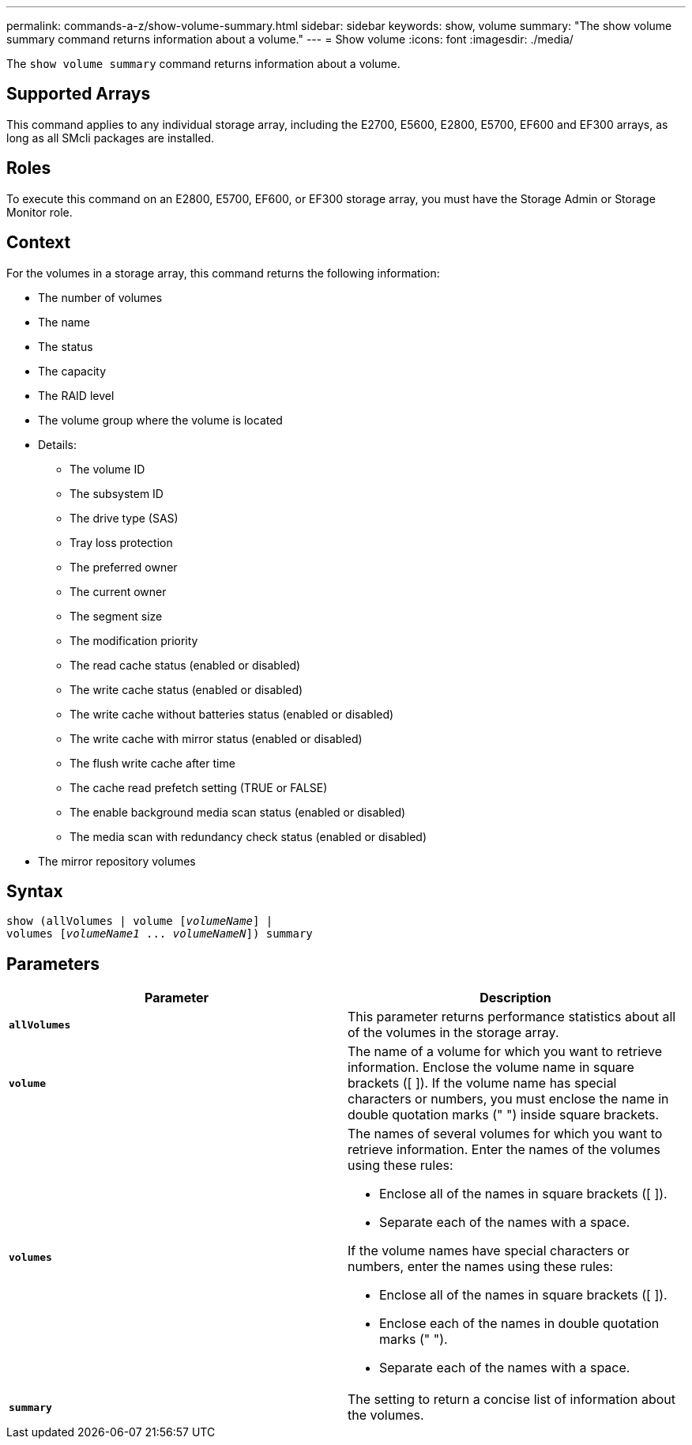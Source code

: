 ---
permalink: commands-a-z/show-volume-summary.html
sidebar: sidebar
keywords: show, volume
summary: "The show volume summary command returns information about a volume."
---
= Show volume
:icons: font
:imagesdir: ./media/

[.lead]
The `show volume summary` command returns information about a volume.

== Supported Arrays

This command applies to any individual storage array, including the E2700, E5600, E2800, E5700, EF600 and EF300 arrays, as long as all SMcli packages are installed.

== Roles

To execute this command on an E2800, E5700, EF600, or EF300 storage array, you must have the Storage Admin or Storage Monitor role.

== Context

For the volumes in a storage array, this command returns the following information:

* The number of volumes
* The name
* The status
* The capacity
* The RAID level
* The volume group where the volume is located
* Details:
 ** The volume ID
 ** The subsystem ID
 ** The drive type (SAS)
 ** Tray loss protection
 ** The preferred owner
 ** The current owner
 ** The segment size
 ** The modification priority
 ** The read cache status (enabled or disabled)
 ** The write cache status (enabled or disabled)
 ** The write cache without batteries status (enabled or disabled)
 ** The write cache with mirror status (enabled or disabled)
 ** The flush write cache after time
 ** The cache read prefetch setting (TRUE or FALSE)
 ** The enable background media scan status (enabled or disabled)
 ** The media scan with redundancy check status (enabled or disabled)
* The mirror repository volumes

== Syntax
[subs=+macros]
----
show (allVolumes | volume pass:quotes[[_volumeName_]] |
volumes pass:quotes[[_volumeName1_ ... _volumeNameN_]]) summary
----

== Parameters

[cols="2*",options="header"]
|===
| Parameter| Description
a|
`*allVolumes*`
a|
This parameter returns performance statistics about all of the volumes in the storage array.
a|
`*volume*`
a|
The name of a volume for which you want to retrieve information. Enclose the volume name in square brackets ([ ]). If the volume name has special characters or numbers, you must enclose the name in double quotation marks (" ") inside square brackets.

a|
`*volumes*`
a|
The names of several volumes for which you want to retrieve information. Enter the names of the volumes using these rules:

* Enclose all of the names in square brackets ([ ]).
* Separate each of the names with a space.

If the volume names have special characters or numbers, enter the names using these rules:

* Enclose all of the names in square brackets ([ ]).
* Enclose each of the names in double quotation marks (" ").
* Separate each of the names with a space.

a|
`*summary*`
a|
The setting to return a concise list of information about the volumes.
|===
